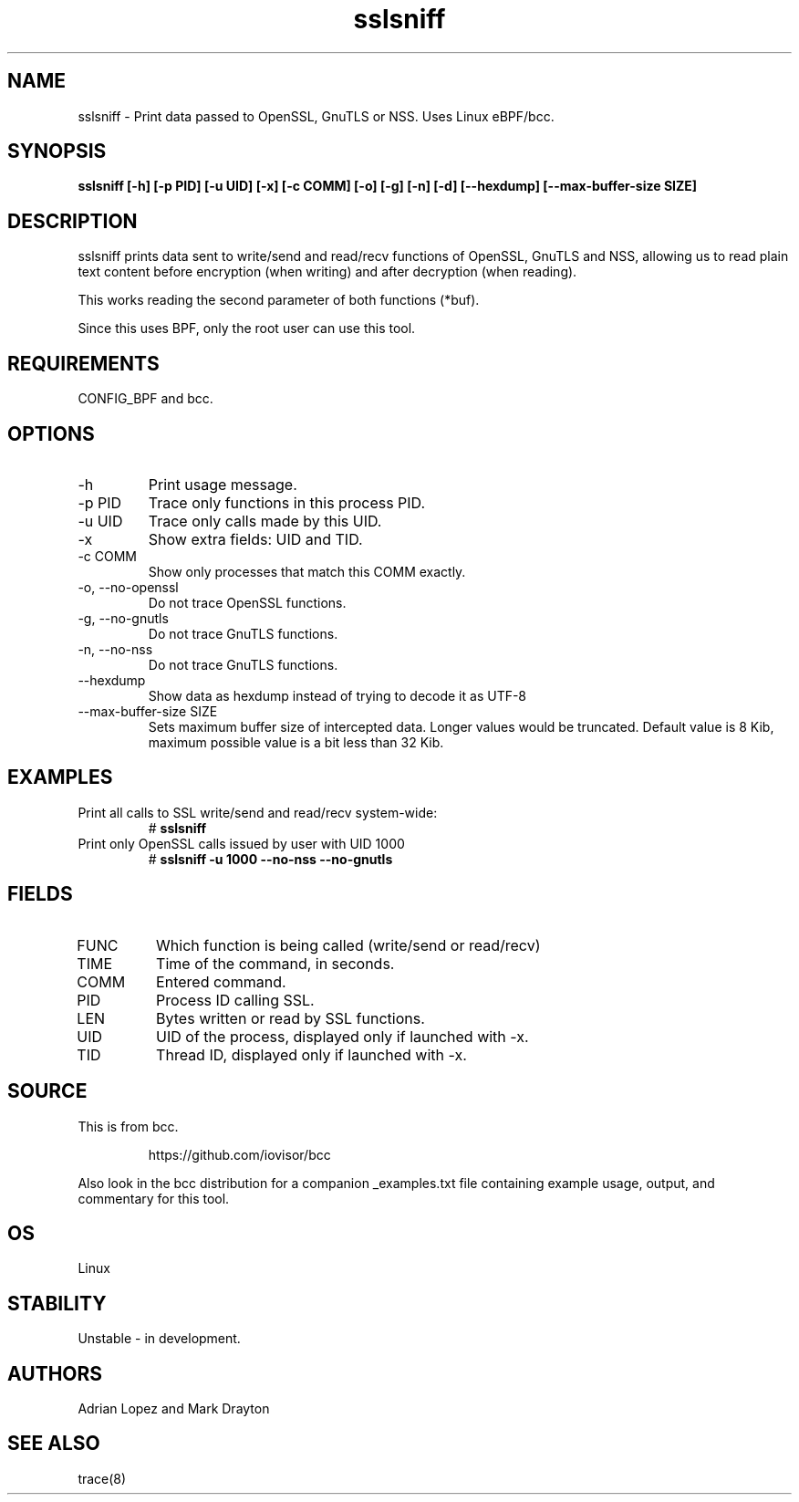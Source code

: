 .TH sslsniff 8  "2016-08-16" "USER COMMANDS"
.SH NAME
sslsniff \- Print data passed to OpenSSL, GnuTLS or NSS. Uses Linux eBPF/bcc.
.SH SYNOPSIS
.B sslsniff [-h] [-p PID] [-u UID] [-x] [-c COMM] [-o] [-g] [-n] [-d]
.B [--hexdump] [--max-buffer-size SIZE]
.SH DESCRIPTION
sslsniff prints data sent to write/send and read/recv functions of
OpenSSL, GnuTLS and NSS, allowing us to read plain text content before
encryption (when writing) and after decryption (when reading).

This works reading the second parameter of both functions (*buf).

Since this uses BPF, only the root user can use this tool.
.SH REQUIREMENTS
CONFIG_BPF and bcc.
.SH OPTIONS
.TP
\-h
Print usage message.
.TP
\-p PID
Trace only functions in this process PID.
.TP
\-u UID
Trace only calls made by this UID.
.TP
\-x
Show extra fields: UID and TID.
.TP
\-c COMM
Show only processes that match this COMM exactly.
.TP
\-o, \-\-no-openssl
Do not trace OpenSSL functions.
.TP
\-g, \-\-no-gnutls
Do not trace GnuTLS functions.
.TP
\-n, \-\-no-nss
Do not trace GnuTLS functions.
.TP
\-\-hexdump
Show data as hexdump instead of trying to decode it as UTF-8
.TP
\-\-max-buffer-size SIZE
Sets maximum buffer size of intercepted data. Longer values would be truncated.
Default value is 8 Kib, maximum possible value is a bit less than 32 Kib.
.SH EXAMPLES
.TP
Print all calls to SSL write/send and read/recv system-wide:
#
.B sslsniff
.TP
Print only OpenSSL calls issued by user with UID 1000
#
.B sslsniff -u 1000 --no-nss --no-gnutls
.SH FIELDS
.TP
FUNC
Which function is being called (write/send or read/recv)
.TP
TIME
Time of the command, in seconds.
.TP
COMM
Entered command.
.TP
PID
Process ID calling SSL.
.TP
LEN
Bytes written or read by SSL functions.
.TP
UID
UID of the process, displayed only if launched with -x.
.TP
TID
Thread ID, displayed only if launched with -x.
.SH SOURCE
This is from bcc.
.IP
https://github.com/iovisor/bcc
.PP
Also look in the bcc distribution for a companion _examples.txt file containing
example usage, output, and commentary for this tool.
.SH OS
Linux
.SH STABILITY
Unstable - in development.
.SH AUTHORS
Adrian Lopez and Mark Drayton
.SH SEE ALSO
trace(8)
